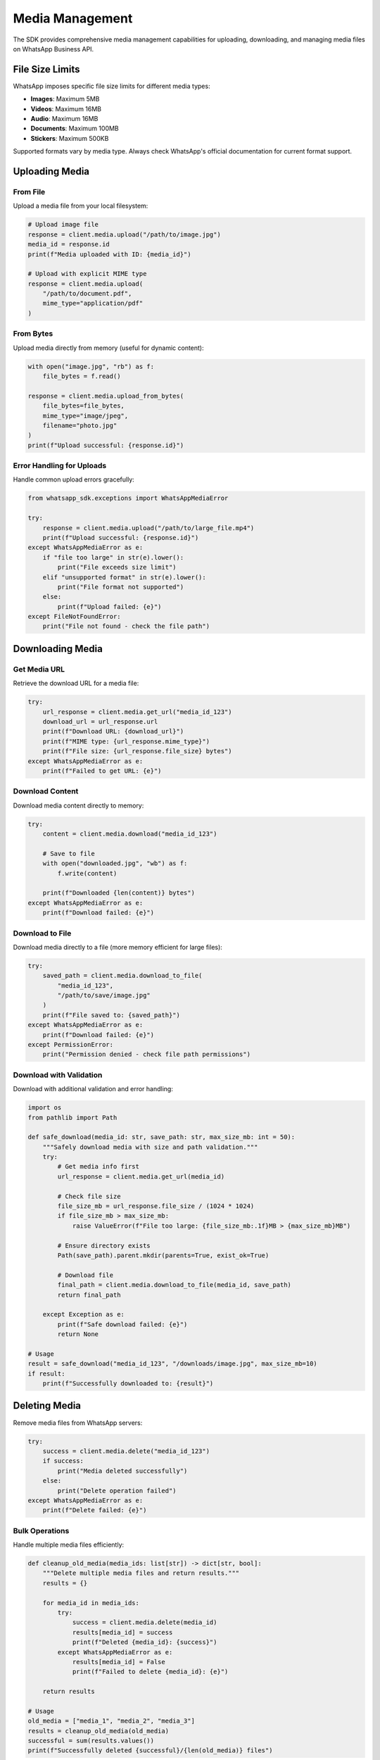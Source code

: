 Media Management
================

The SDK provides comprehensive media management capabilities for uploading, downloading, and managing media files on WhatsApp Business API.

File Size Limits
----------------

WhatsApp imposes specific file size limits for different media types:

- **Images**: Maximum 5MB
- **Videos**: Maximum 16MB
- **Audio**: Maximum 16MB
- **Documents**: Maximum 100MB
- **Stickers**: Maximum 500KB

Supported formats vary by media type. Always check WhatsApp's official documentation for current format support.

Uploading Media
---------------

From File
~~~~~~~~~

Upload a media file from your local filesystem:

.. code-block:: python

    # Upload image file
    response = client.media.upload("/path/to/image.jpg")
    media_id = response.id
    print(f"Media uploaded with ID: {media_id}")

    # Upload with explicit MIME type
    response = client.media.upload(
        "/path/to/document.pdf",
        mime_type="application/pdf"
    )

From Bytes
~~~~~~~~~~

Upload media directly from memory (useful for dynamic content):

.. code-block:: python

    with open("image.jpg", "rb") as f:
        file_bytes = f.read()

    response = client.media.upload_from_bytes(
        file_bytes=file_bytes,
        mime_type="image/jpeg",
        filename="photo.jpg"
    )
    print(f"Upload successful: {response.id}")

Error Handling for Uploads
~~~~~~~~~~~~~~~~~~~~~~~~~~

Handle common upload errors gracefully:

.. code-block:: python

    from whatsapp_sdk.exceptions import WhatsAppMediaError

    try:
        response = client.media.upload("/path/to/large_file.mp4")
        print(f"Upload successful: {response.id}")
    except WhatsAppMediaError as e:
        if "file too large" in str(e).lower():
            print("File exceeds size limit")
        elif "unsupported format" in str(e).lower():
            print("File format not supported")
        else:
            print(f"Upload failed: {e}")
    except FileNotFoundError:
        print("File not found - check the file path")

Downloading Media
-----------------

Get Media URL
~~~~~~~~~~~~~

Retrieve the download URL for a media file:

.. code-block:: python

    try:
        url_response = client.media.get_url("media_id_123")
        download_url = url_response.url
        print(f"Download URL: {download_url}")
        print(f"MIME type: {url_response.mime_type}")
        print(f"File size: {url_response.file_size} bytes")
    except WhatsAppMediaError as e:
        print(f"Failed to get URL: {e}")

Download Content
~~~~~~~~~~~~~~~~

Download media content directly to memory:

.. code-block:: python

    try:
        content = client.media.download("media_id_123")

        # Save to file
        with open("downloaded.jpg", "wb") as f:
            f.write(content)

        print(f"Downloaded {len(content)} bytes")
    except WhatsAppMediaError as e:
        print(f"Download failed: {e}")

Download to File
~~~~~~~~~~~~~~~~

Download media directly to a file (more memory efficient for large files):

.. code-block:: python

    try:
        saved_path = client.media.download_to_file(
            "media_id_123",
            "/path/to/save/image.jpg"
        )
        print(f"File saved to: {saved_path}")
    except WhatsAppMediaError as e:
        print(f"Download failed: {e}")
    except PermissionError:
        print("Permission denied - check file path permissions")

Download with Validation
~~~~~~~~~~~~~~~~~~~~~~~~

Download with additional validation and error handling:

.. code-block:: python

    import os
    from pathlib import Path

    def safe_download(media_id: str, save_path: str, max_size_mb: int = 50):
        """Safely download media with size and path validation."""
        try:
            # Get media info first
            url_response = client.media.get_url(media_id)

            # Check file size
            file_size_mb = url_response.file_size / (1024 * 1024)
            if file_size_mb > max_size_mb:
                raise ValueError(f"File too large: {file_size_mb:.1f}MB > {max_size_mb}MB")

            # Ensure directory exists
            Path(save_path).parent.mkdir(parents=True, exist_ok=True)

            # Download file
            final_path = client.media.download_to_file(media_id, save_path)
            return final_path

        except Exception as e:
            print(f"Safe download failed: {e}")
            return None

    # Usage
    result = safe_download("media_id_123", "/downloads/image.jpg", max_size_mb=10)
    if result:
        print(f"Successfully downloaded to: {result}")

Deleting Media
--------------

Remove media files from WhatsApp servers:

.. code-block:: python

    try:
        success = client.media.delete("media_id_123")
        if success:
            print("Media deleted successfully")
        else:
            print("Delete operation failed")
    except WhatsAppMediaError as e:
        print(f"Delete failed: {e}")

Bulk Operations
~~~~~~~~~~~~~~~

Handle multiple media files efficiently:

.. code-block:: python

    def cleanup_old_media(media_ids: list[str]) -> dict[str, bool]:
        """Delete multiple media files and return results."""
        results = {}

        for media_id in media_ids:
            try:
                success = client.media.delete(media_id)
                results[media_id] = success
                print(f"Deleted {media_id}: {success}")
            except WhatsAppMediaError as e:
                results[media_id] = False
                print(f"Failed to delete {media_id}: {e}")

        return results

    # Usage
    old_media = ["media_1", "media_2", "media_3"]
    results = cleanup_old_media(old_media)
    successful = sum(results.values())
    print(f"Successfully deleted {successful}/{len(old_media)} files")

Best Practices
--------------

1. **Validate Before Upload**: Check file size and format before uploading
2. **Handle Errors Gracefully**: Always wrap media operations in try-catch blocks
3. **Clean Up**: Delete unused media to save storage space
4. **Monitor Quotas**: Keep track of your media storage usage
5. **Use Appropriate Methods**: Use ``download_to_file()`` for large files to save memory
6. **Security**: Validate file types and sanitize file names when handling user uploads

Common Error Scenarios
~~~~~~~~~~~~~~~~~~~~~

.. code-block:: python

    from whatsapp_sdk.exceptions import WhatsAppMediaError, WhatsAppError

    def handle_media_operation():
        try:
            # Your media operation
            response = client.media.upload("/path/to/file.jpg")

        except FileNotFoundError:
            # File doesn't exist
            print("File not found")

        except PermissionError:
            # No permission to read file
            print("Permission denied")

        except WhatsAppMediaError as e:
            # WhatsApp-specific media errors
            if "file too large" in str(e).lower():
                print("File exceeds WhatsApp size limits")
            elif "unsupported" in str(e).lower():
                print("File format not supported by WhatsApp")
            else:
                print(f"Media error: {e}")

        except WhatsAppError as e:
            # General API errors
            print(f"API error: {e}")

        except Exception as e:
            # Unexpected errors
            print(f"Unexpected error: {e}")
